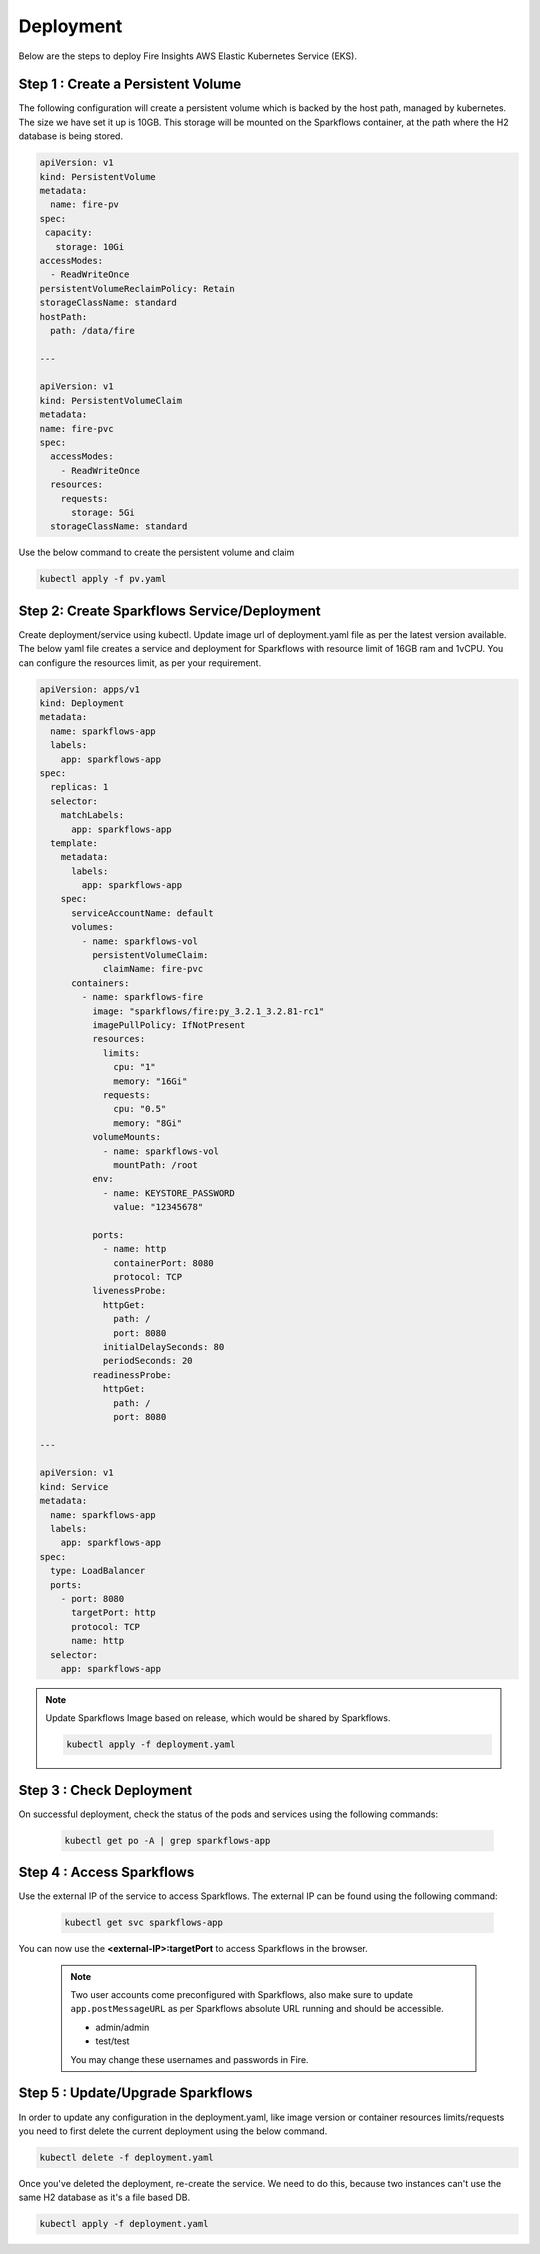 Deployment
===========
Below are the steps to deploy Fire Insights AWS Elastic Kubernetes Service (EKS).

Step 1 : Create a Persistent Volume
---------------------------------------
The following configuration will create a persistent volume which is backed by the host path, managed by kubernetes. The size we have set it up is 10GB. This storage will be mounted on the Sparkflows container, at the path where the H2 database is being stored.  

.. code-block:: YAML

    apiVersion: v1
    kind: PersistentVolume
    metadata:
      name: fire-pv
    spec:
     capacity:
       storage: 10Gi
    accessModes:
      - ReadWriteOnce
    persistentVolumeReclaimPolicy: Retain
    storageClassName: standard
    hostPath:
      path: /data/fire

    ---

    apiVersion: v1
    kind: PersistentVolumeClaim
    metadata:
    name: fire-pvc
    spec:
      accessModes:
        - ReadWriteOnce
      resources:
        requests:
          storage: 5Gi
      storageClassName: standard

Use the below command to create the persistent volume and claim

.. code-block:: bash

      kubectl apply -f pv.yaml



Step 2: Create Sparkflows Service/Deployment
---------------------------------------------
Create deployment/service using kubectl. Update image url of deployment.yaml file as per the latest version available. The below yaml file creates a service and deployment for Sparkflows with resource limit of 16GB ram and 1vCPU. You can configure the resources limit, as per your requirement.

.. code-block:: YAML

    apiVersion: apps/v1
    kind: Deployment
    metadata:
      name: sparkflows-app
      labels:
        app: sparkflows-app
    spec:
      replicas: 1
      selector:
        matchLabels:
          app: sparkflows-app
      template:
        metadata:
          labels:
            app: sparkflows-app
        spec:
          serviceAccountName: default
          volumes:
            - name: sparkflows-vol
              persistentVolumeClaim:
                claimName: fire-pvc
          containers:
            - name: sparkflows-fire
              image: "sparkflows/fire:py_3.2.1_3.2.81-rc1"
              imagePullPolicy: IfNotPresent
              resources:
                limits:
                  cpu: "1"
                  memory: "16Gi"
                requests:
                  cpu: "0.5"
                  memory: "8Gi"
              volumeMounts:
                - name: sparkflows-vol
                  mountPath: /root
              env:
                - name: KEYSTORE_PASSWORD
                  value: "12345678"

              ports:
                - name: http
                  containerPort: 8080
                  protocol: TCP
              livenessProbe:
                httpGet:
                  path: /
                  port: 8080
                initialDelaySeconds: 80
                periodSeconds: 20
              readinessProbe:
                httpGet:
                  path: /
                  port: 8080

    ---

    apiVersion: v1
    kind: Service
    metadata:
      name: sparkflows-app
      labels:
        app: sparkflows-app
    spec:
      type: LoadBalancer
      ports:
        - port: 8080
          targetPort: http
          protocol: TCP
          name: http
      selector:
        app: sparkflows-app



.. note::  Update Sparkflows Image based on release, which would be shared by Sparkflows.

    .. code-block:: bash

        kubectl apply -f deployment.yaml


Step 3 : Check Deployment
-------------------
On successful deployment, check the status of the pods and services using the following commands:

    .. code-block:: bash

        kubectl get po -A | grep sparkflows-app

Step 4 : Access Sparkflows
-------------------
Use the external IP of the service to access Sparkflows. The external IP can be found using the following command:

    .. code-block:: bash

        kubectl get svc sparkflows-app

You can now use the **<external-IP>:targetPort** to access Sparkflows in the browser.

  .. note::  Two user accounts come preconfigured with Sparkflows, also make sure to update ``app.postMessageURL`` as per Sparkflows absolute URL running and should be accessible.
            
             * admin/admin
             * test/test
             
             You may change these usernames and passwords in Fire.

Step 5 : Update/Upgrade Sparkflows
-------------------
In order to update any configuration in the deployment.yaml, like image version or container resources limits/requests you need to first delete the current deployment using the below command.

.. code-block:: bash

        kubectl delete -f deployment.yaml

Once you've deleted the deployment, re-create the service. We need to do this, because two instances can't use the same H2 database as it's a file based DB.

.. code-block:: bash

        kubectl apply -f deployment.yaml

